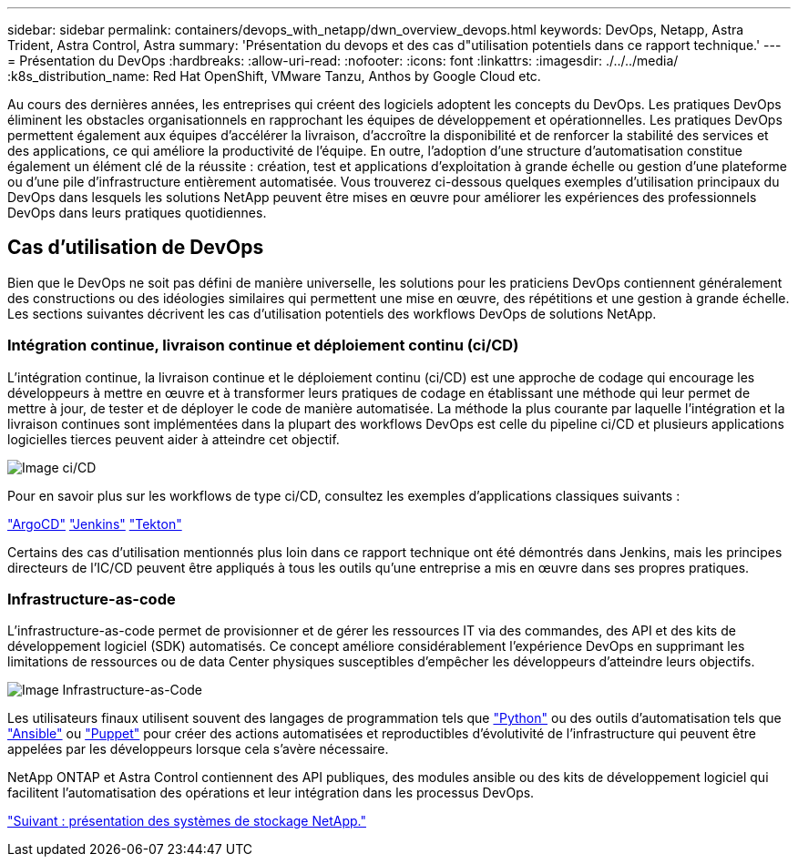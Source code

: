 ---
sidebar: sidebar 
permalink: containers/devops_with_netapp/dwn_overview_devops.html 
keywords: DevOps, Netapp, Astra Trident, Astra Control, Astra 
summary: 'Présentation du devops et des cas d"utilisation potentiels dans ce rapport technique.' 
---
= Présentation du DevOps
:hardbreaks:
:allow-uri-read: 
:nofooter: 
:icons: font
:linkattrs: 
:imagesdir: ./../../media/
:k8s_distribution_name: Red Hat OpenShift, VMware Tanzu, Anthos by Google Cloud etc.


[role="lead"]
Au cours des dernières années, les entreprises qui créent des logiciels adoptent les concepts du DevOps. Les pratiques DevOps éliminent les obstacles organisationnels en rapprochant les équipes de développement et opérationnelles. Les pratiques DevOps permettent également aux équipes d'accélérer la livraison, d'accroître la disponibilité et de renforcer la stabilité des services et des applications, ce qui améliore la productivité de l'équipe. En outre, l'adoption d'une structure d'automatisation constitue également un élément clé de la réussite : création, test et applications d'exploitation à grande échelle ou gestion d'une plateforme ou d'une pile d'infrastructure entièrement automatisée. Vous trouverez ci-dessous quelques exemples d'utilisation principaux du DevOps dans lesquels les solutions NetApp peuvent être mises en œuvre pour améliorer les expériences des professionnels DevOps dans leurs pratiques quotidiennes.



== Cas d'utilisation de DevOps

Bien que le DevOps ne soit pas défini de manière universelle, les solutions pour les praticiens DevOps contiennent généralement des constructions ou des idéologies similaires qui permettent une mise en œuvre, des répétitions et une gestion à grande échelle. Les sections suivantes décrivent les cas d'utilisation potentiels des workflows DevOps de solutions NetApp.



=== Intégration continue, livraison continue et déploiement continu (ci/CD)

L'intégration continue, la livraison continue et le déploiement continu (ci/CD) est une approche de codage qui encourage les développeurs à mettre en œuvre et à transformer leurs pratiques de codage en établissant une méthode qui leur permet de mettre à jour, de tester et de déployer le code de manière automatisée. La méthode la plus courante par laquelle l'intégration et la livraison continues sont implémentées dans la plupart des workflows DevOps est celle du pipeline ci/CD et plusieurs applications logicielles tierces peuvent aider à atteindre cet objectif.

image::dwn_image_16.png[Image ci/CD]

Pour en savoir plus sur les workflows de type ci/CD, consultez les exemples d'applications classiques suivants :

https://argoproj.github.io/cd/["ArgoCD"]
https://jenkins.io["Jenkins"]
https://tekton.dev["Tekton"]

Certains des cas d'utilisation mentionnés plus loin dans ce rapport technique ont été démontrés dans Jenkins, mais les principes directeurs de l'IC/CD peuvent être appliqués à tous les outils qu'une entreprise a mis en œuvre dans ses propres pratiques.



=== Infrastructure-as-code

L'infrastructure-as-code permet de provisionner et de gérer les ressources IT via des commandes, des API et des kits de développement logiciel (SDK) automatisés. Ce concept améliore considérablement l'expérience DevOps en supprimant les limitations de ressources ou de data Center physiques susceptibles d'empêcher les développeurs d'atteindre leurs objectifs.

image::dwn_image_17.png[Image Infrastructure-as-Code]

Les utilisateurs finaux utilisent souvent des langages de programmation tels que https://www.python.org/["Python"] ou des outils d'automatisation tels que https://www.ansible.com/["Ansible"] ou https://puppet.com/["Puppet"] pour créer des actions automatisées et reproductibles d'évolutivité de l'infrastructure qui peuvent être appelées par les développeurs lorsque cela s'avère nécessaire.

NetApp ONTAP et Astra Control contiennent des API publiques, des modules ansible ou des kits de développement logiciel qui facilitent l'automatisation des opérations et leur intégration dans les processus DevOps.

link:dwn_overview_netapp.html["Suivant : présentation des systèmes de stockage NetApp."]
